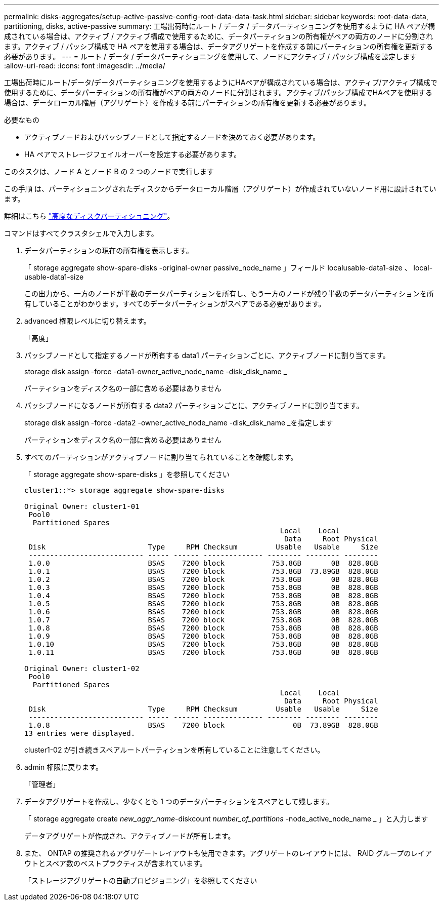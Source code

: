 ---
permalink: disks-aggregates/setup-active-passive-config-root-data-data-task.html 
sidebar: sidebar 
keywords: root-data-data, partitioning, disks, active-passive 
summary: 工場出荷時にルート / データ / データパーティショニングを使用するように HA ペアが構成されている場合は、アクティブ / アクティブ構成で使用するために、データパーティションの所有権がペアの両方のノードに分割されます。アクティブ / パッシブ構成で HA ペアを使用する場合は、データアグリゲートを作成する前にパーティションの所有権を更新する必要があります。 
---
= ルート / データ / データパーティショニングを使用して、ノードにアクティブ / パッシブ構成を設定します
:allow-uri-read: 
:icons: font
:imagesdir: ../media/


[role="lead"]
工場出荷時にルート/データ/データパーティショニングを使用するようにHAペアが構成されている場合は、アクティブ/アクティブ構成で使用するために、データパーティションの所有権がペアの両方のノードに分割されます。アクティブ/パッシブ構成でHAペアを使用する場合は、データローカル階層（アグリゲート）を作成する前にパーティションの所有権を更新する必要があります。

.必要なもの
* アクティブノードおよびパッシブノードとして指定するノードを決めておく必要があります。
* HA ペアでストレージフェイルオーバーを設定する必要があります。


このタスクは、ノード A とノード B の 2 つのノードで実行します

この手順 は、パーティショニングされたディスクからデータローカル階層（アグリゲート）が作成されていないノード用に設計されています。

詳細はこちら link:https://kb.netapp.com/Advice_and_Troubleshooting/Data_Storage_Software/ONTAP_OS/What_are_the_rules_for_Advanced_Disk_Partitioning%3F["高度なディスクパーティショニング"^]。

コマンドはすべてクラスタシェルで入力します。

. データパーティションの現在の所有権を表示します。
+
「 storage aggregate show-spare-disks -original-owner passive_node_name 」フィールド localusable-data1-size 、 local-usable-data1-size

+
この出力から、一方のノードが半数のデータパーティションを所有し、もう一方のノードが残り半数のデータパーティションを所有していることがわかります。すべてのデータパーティションがスペアである必要があります。

. advanced 権限レベルに切り替えます。
+
「高度」

. パッシブノードとして指定するノードが所有する data1 パーティションごとに、アクティブノードに割り当てます。
+
storage disk assign -force -data1-owner_active_node_name -disk_disk_name _

+
パーティションをディスク名の一部に含める必要はありません

. パッシブノードになるノードが所有する data2 パーティションごとに、アクティブノードに割り当てます。
+
storage disk assign -force -data2 -owner_active_node_name -disk_disk_name _を指定します

+
パーティションをディスク名の一部に含める必要はありません

. すべてのパーティションがアクティブノードに割り当てられていることを確認します。
+
「 storage aggregate show-spare-disks 」を参照してください

+
[listing]
----
cluster1::*> storage aggregate show-spare-disks

Original Owner: cluster1-01
 Pool0
  Partitioned Spares
                                                            Local    Local
                                                             Data     Root Physical
 Disk                        Type     RPM Checksum         Usable   Usable     Size
 --------------------------- ----- ------ -------------- -------- -------- --------
 1.0.0                       BSAS    7200 block           753.8GB       0B  828.0GB
 1.0.1                       BSAS    7200 block           753.8GB  73.89GB  828.0GB
 1.0.2                       BSAS    7200 block           753.8GB       0B  828.0GB
 1.0.3                       BSAS    7200 block           753.8GB       0B  828.0GB
 1.0.4                       BSAS    7200 block           753.8GB       0B  828.0GB
 1.0.5                       BSAS    7200 block           753.8GB       0B  828.0GB
 1.0.6                       BSAS    7200 block           753.8GB       0B  828.0GB
 1.0.7                       BSAS    7200 block           753.8GB       0B  828.0GB
 1.0.8                       BSAS    7200 block           753.8GB       0B  828.0GB
 1.0.9                       BSAS    7200 block           753.8GB       0B  828.0GB
 1.0.10                      BSAS    7200 block           753.8GB       0B  828.0GB
 1.0.11                      BSAS    7200 block           753.8GB       0B  828.0GB

Original Owner: cluster1-02
 Pool0
  Partitioned Spares
                                                            Local    Local
                                                             Data     Root Physical
 Disk                        Type     RPM Checksum         Usable   Usable     Size
 --------------------------- ----- ------ -------------- -------- -------- --------
 1.0.8                       BSAS    7200 block                0B  73.89GB  828.0GB
13 entries were displayed.
----
+
cluster1-02 が引き続きスペアルートパーティションを所有していることに注意してください。

. admin 権限に戻ります。
+
「管理者」

. データアグリゲートを作成し、少なくとも 1 つのデータパーティションをスペアとして残します。
+
「 storage aggregate create _new_aggr_name_-diskcount _number_of_partitions_ -node_active_node_name _ 」と入力します

+
データアグリゲートが作成され、アクティブノードが所有します。

. また、 ONTAP の推奨されるアグリゲートレイアウトも使用できます。アグリゲートのレイアウトには、 RAID グループのレイアウトとスペア数のベストプラクティスが含まれています。
+
「ストレージアグリゲートの自動プロビジョニング」を参照してください


